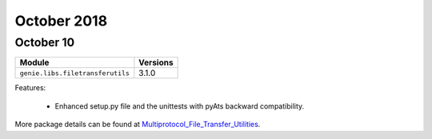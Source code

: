 October 2018
============

October 10
----------

+------------------------------------+-------------------------------+
| Module                             | Versions                      |
+====================================+===============================+
| ``genie.libs.filetransferutils``   | 3.1.0                         |
+------------------------------------+-------------------------------+


Features:

 * Enhanced setup.py file and the unittests with pyAts backward compatibility.

More package details can be found at Multiprotocol_File_Transfer_Utilities_.

.. _Multiprotocol_File_Transfer_Utilities: http://wwwin-pyats.cisco.com/documentation/html/utilities/file_transfer_utilities.html